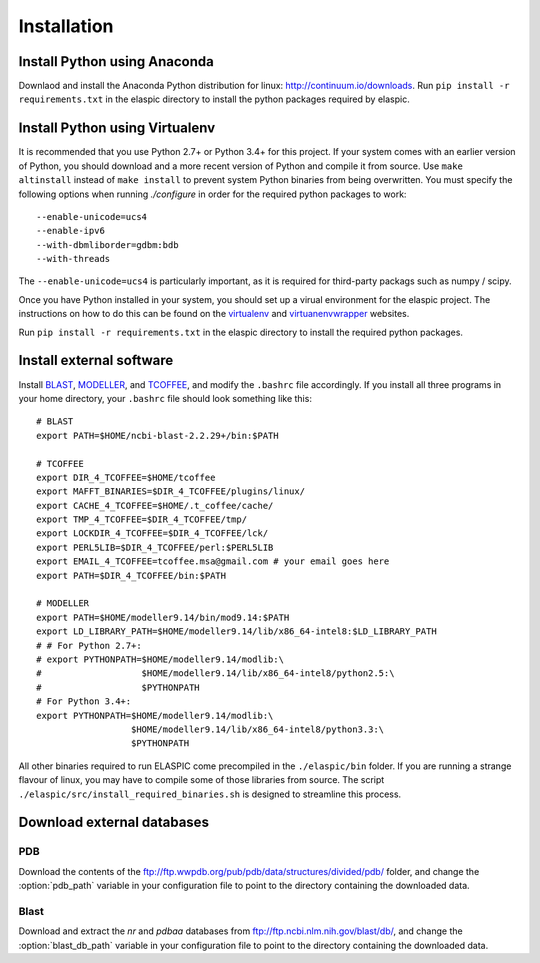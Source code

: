 Installation
============

Install Python using Anaconda
-----------------------------

Downlaod and install the Anaconda Python distribution for linux: http://continuum.io/downloads. 
Run ``pip install -r requirements.txt`` in the elaspic directory to install the python packages required by elaspic.



Install Python using Virtualenv
-------------------------------

It is recommended that you use Python 2.7+ or Python 3.4+ for this project. 
If your system comes with an earlier version of Python, you should download and a more recent version of Python and compile it from source. 
Use ``make altinstall`` instead of ``make install`` to prevent system Python binaries from being overwritten.
You must specify the following options when running *./configure* in order for the required python packages to work::

    --enable-unicode=ucs4 
    --enable-ipv6 
    --with-dbmliborder=gdbm:bdb 
    --with-threads

The ``--enable-unicode=ucs4`` is particularly important, as it is required for third-party packags such as numpy / scipy.

Once you have Python installed in your system, you should set up a virual environment for the elaspic project. 
The instructions on how to do this can be found on the `virtualenv`_ and `virtuanenvwrapper`_ websites. 

Run ``pip install -r requirements.txt`` in the elaspic directory to install the required python packages.



Install external software
-------------------------

Install `BLAST`_, `MODELLER`_, and `TCOFFEE`_, and modify the ``.bashrc`` file accordingly. 
If you install all three programs in your home directory, your ``.bashrc`` file should look something like this::

    # BLAST
    export PATH=$HOME/ncbi-blast-2.2.29+/bin:$PATH

    # TCOFFEE
    export DIR_4_TCOFFEE=$HOME/tcoffee
    export MAFFT_BINARIES=$DIR_4_TCOFFEE/plugins/linux/
    export CACHE_4_TCOFFEE=$HOME/.t_coffee/cache/
    export TMP_4_TCOFFEE=$DIR_4_TCOFFEE/tmp/
    export LOCKDIR_4_TCOFFEE=$DIR_4_TCOFFEE/lck/
    export PERL5LIB=$DIR_4_TCOFFEE/perl:$PERL5LIB
    export EMAIL_4_TCOFFEE=tcoffee.msa@gmail.com # your email goes here
    export PATH=$DIR_4_TCOFFEE/bin:$PATH

    # MODELLER
    export PATH=$HOME/modeller9.14/bin/mod9.14:$PATH
    export LD_LIBRARY_PATH=$HOME/modeller9.14/lib/x86_64-intel8:$LD_LIBRARY_PATH
    # # For Python 2.7+:
    # export PYTHONPATH=$HOME/modeller9.14/modlib:\
    #                   $HOME/modeller9.14/lib/x86_64-intel8/python2.5:\
    #                   $PYTHONPATH
    # For Python 3.4+:
    export PYTHONPATH=$HOME/modeller9.14/modlib:\
                      $HOME/modeller9.14/lib/x86_64-intel8/python3.3:\
                      $PYTHONPATH

All other binaries required to run ELASPIC come precompiled in the ``./elaspic/bin`` folder. 
If you are running a strange flavour of linux, you may have to compile some of those libraries from source. 
The script ``./elaspic/src/install_required_binaries.sh`` is designed to streamline this process.



Download external databases
----------------------------

PDB
~~~

Download the contents of the ftp://ftp.wwpdb.org/pub/pdb/data/structures/divided/pdb/ folder,
and change the :option:`pdb_path` variable in your configuration file to point to the directory
containing the downloaded data.



Blast
~~~~~

Download and extract the `nr` and `pdbaa` databases from ftp://ftp.ncbi.nlm.nih.gov/blast/db/, 
and change the :option:`blast_db_path` variable in your configuration file to point to the directory
containing the downloaded data.






.. _virtualenv: http://virtualenv.readthedocs.org/en/latest/
.. _virtuanenvwrapper: http://virtualenvwrapper.readthedocs.org/en/latest/
.. _BLAST: ftp://ftp.ncbi.nlm.nih.gov/blast/executables/blast+/LATEST/
.. _MODELLER: https://salilab.org/modeller/
.. _TCOFFEE: http://www.tcoffee.org/

